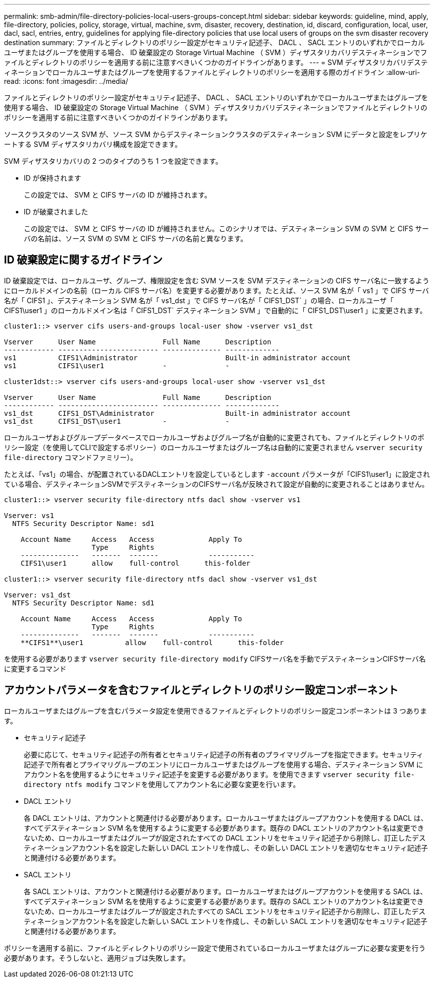---
permalink: smb-admin/file-directory-policies-local-users-groups-concept.html 
sidebar: sidebar 
keywords: guideline, mind, apply, file-directory, policies, policy, storage, virtual, machine, svm, disaster, recovery, destination, id, discard, configuration, local, user, dacl, sacl, entries, entry, guidelines for applying file-directory policies that use local users of groups on the svm disaster recovery destination 
summary: ファイルとディレクトリのポリシー設定がセキュリティ記述子、 DACL 、 SACL エントリのいずれかでローカルユーザまたはグループを使用する場合、 ID 破棄設定の Storage Virtual Machine （ SVM ）ディザスタリカバリデスティネーションでファイルとディレクトリのポリシーを適用する前に注意すべきいくつかのガイドラインがあります。 
---
= SVM ディザスタリカバリデスティネーションでローカルユーザまたはグループを使用するファイルとディレクトリのポリシーを適用する際のガイドライン
:allow-uri-read: 
:icons: font
:imagesdir: ../media/


[role="lead"]
ファイルとディレクトリのポリシー設定がセキュリティ記述子、 DACL 、 SACL エントリのいずれかでローカルユーザまたはグループを使用する場合、 ID 破棄設定の Storage Virtual Machine （ SVM ）ディザスタリカバリデスティネーションでファイルとディレクトリのポリシーを適用する前に注意すべきいくつかのガイドラインがあります。

ソースクラスタのソース SVM が、ソース SVM からデスティネーションクラスタのデスティネーション SVM にデータと設定をレプリケートする SVM ディザスタリカバリ構成を設定できます。

SVM ディザスタリカバリの 2 つのタイプのうち 1 つを設定できます。

* ID が保持されます
+
この設定では、 SVM と CIFS サーバの ID が維持されます。

* ID が破棄されました
+
この設定では、 SVM と CIFS サーバの ID が維持されません。このシナリオでは、デスティネーション SVM の SVM と CIFS サーバの名前は、ソース SVM の SVM と CIFS サーバの名前と異なります。





== ID 破棄設定に関するガイドライン

ID 破棄設定では、ローカルユーザ、グループ、権限設定を含む SVM ソースを SVM デスティネーションの CIFS サーバ名に一致するようにローカルドメインの名前（ローカル CIFS サーバ名）を変更する必要があります。たとえば、ソース SVM 名が「 vs1 」で CIFS サーバ名が「 CIFS1 」、デスティネーション SVM 名が「 vs1_dst 」で CIFS サーバ名が「 CIFS1_DST` 」の場合、ローカルユーザ「 CIFS1\user1 」のローカルドメイン名は「 CIFS1_DST` デスティネーション SVM 」で自動的に「 CIFS1_DST\user1 」に変更されます。

[listing]
----
cluster1::> vserver cifs users-and-groups local-user show -vserver vs1_dst

Vserver      User Name                Full Name      Description
------------ ------------------------ -------------- -------------
vs1          CIFS1\Administrator                     Built-in administrator account
vs1          CIFS1\user1              -              -

cluster1dst::> vserver cifs users-and-groups local-user show -vserver vs1_dst

Vserver      User Name                Full Name      Description
------------ ------------------------ -------------- -------------
vs1_dst      CIFS1_DST\Administrator                 Built-in administrator account
vs1_dst      CIFS1_DST\user1          -              -
----
ローカルユーザおよびグループデータベースでローカルユーザおよびグループ名が自動的に変更されても、ファイルとディレクトリのポリシー設定（を使用してCLIで設定するポリシー）のローカルユーザまたはグループ名は自動的に変更されません `vserver security file-directory` コマンドファミリー）。

たとえば、「vs1」の場合、が配置されているDACLエントリを設定しているとします `-account` パラメータが「CIFS1\user1」に設定されている場合、デスティネーションSVMでデスティネーションのCIFSサーバ名が反映されて設定が自動的に変更されることはありません。

[listing]
----
cluster1::> vserver security file-directory ntfs dacl show -vserver vs1

Vserver: vs1
  NTFS Security Descriptor Name: sd1

    Account Name     Access   Access             Apply To
                     Type     Rights
    --------------   -------  -------            -----------
    CIFS1\user1      allow    full-control      this-folder

cluster1::> vserver security file-directory ntfs dacl show -vserver vs1_dst

Vserver: vs1_dst
  NTFS Security Descriptor Name: sd1

    Account Name     Access   Access             Apply To
                     Type     Rights
    --------------   -------  -------            -----------
    **CIFS1**\user1          allow    full-control      this-folder
----
を使用する必要があります `vserver security file-directory modify` CIFSサーバ名を手動でデスティネーションCIFSサーバ名に変更するコマンド



== アカウントパラメータを含むファイルとディレクトリのポリシー設定コンポーネント

ローカルユーザまたはグループを含むパラメータ設定を使用できるファイルとディレクトリのポリシー設定コンポーネントは 3 つあります。

* セキュリティ記述子
+
必要に応じて、セキュリティ記述子の所有者とセキュリティ記述子の所有者のプライマリグループを指定できます。セキュリティ記述子で所有者とプライマリグループのエントリにローカルユーザまたはグループを使用する場合、デスティネーション SVM にアカウント名を使用するようにセキュリティ記述子を変更する必要があります。を使用できます `vserver security file-directory ntfs modify` コマンドを使用してアカウント名に必要な変更を行います。

* DACL エントリ
+
各 DACL エントリは、アカウントと関連付ける必要があります。ローカルユーザまたはグループアカウントを使用する DACL は、すべてデスティネーション SVM 名を使用するように変更する必要があります。既存の DACL エントリのアカウント名は変更できないため、ローカルユーザまたはグループが設定されたすべての DACL エントリをセキュリティ記述子から削除し、訂正したデスティネーションアカウント名を設定した新しい DACL エントリを作成し、その新しい DACL エントリを適切なセキュリティ記述子と関連付ける必要があります。

* SACL エントリ
+
各 SACL エントリは、アカウントと関連付ける必要があります。ローカルユーザまたはグループアカウントを使用する SACL は、すべてデスティネーション SVM 名を使用するように変更する必要があります。既存の SACL エントリのアカウント名は変更できないため、ローカルユーザまたはグループが設定されたすべての SACL エントリをセキュリティ記述子から削除し、訂正したデスティネーションアカウント名を設定した新しい SACL エントリを作成し、その新しい SACL エントリを適切なセキュリティ記述子と関連付ける必要があります。



ポリシーを適用する前に、ファイルとディレクトリのポリシー設定で使用されているローカルユーザまたはグループに必要な変更を行う必要があります。そうしないと、適用ジョブは失敗します。
